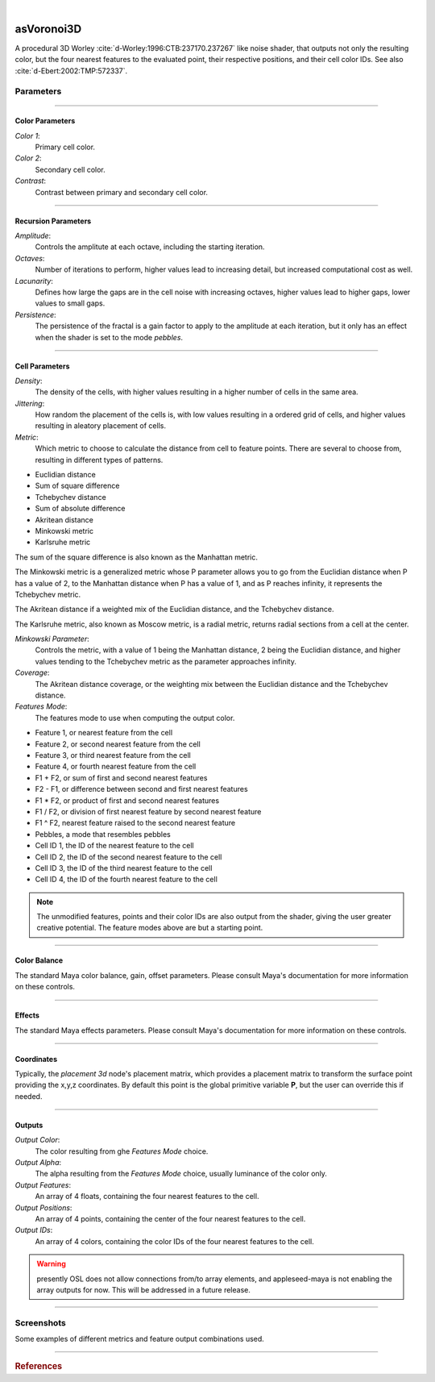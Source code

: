 .. _label_as_voronoi3D:

.. fix_img_align::

|
 
.. image:: /_images/icons/asVoronoi3D.png
   :width: 128px
   :align: left
   :height: 128px
   :alt: Voronoi3D Icon

asVoronoi3D
***********

A procedural 3D Worley :cite:`d-Worley:1996:CTB:237170.237267` like noise shader, that outputs not only the resulting color, but the four nearest features to the evaluated point, their respective positions, and their cell color IDs. See also :cite:`d-Ebert:2002:TMP:572337`.

Parameters
----------

.. bogus directive to silence warning::

-----

Color Parameters
^^^^^^^^^^^^^^^^

*Color 1*:
    Primary cell color.

*Color 2*:
    Secondary cell color.

*Contrast*:
    Contrast between primary and secondary cell color.

-----

Recursion Parameters
^^^^^^^^^^^^^^^^^^^^

*Amplitude*:
    Controls the amplitute at each octave, including the starting iteration.

*Octaves*:
    Number of iterations to perform, higher values lead to increasing detail, but increased computational cost as well.

*Lacunarity*:
    Defines how large the gaps are in the cell noise with increasing octaves, higher values lead to higher gaps, lower values to small gaps.

*Persistence*:
    The persistence of the fractal is a gain factor to apply to the amplitude at each iteration, but it only has an effect when the shader is set to the mode *pebbles*.

-----

Cell Parameters
^^^^^^^^^^^^^^^

*Density*:
    The density of the cells, with higher values resulting in a higher number of cells in the same area.

*Jittering*:
    How random the placement of the cells is, with low values resulting in a ordered grid of cells, and higher values resulting in aleatory placement of cells.

*Metric*:
    Which metric to choose to calculate the distance from cell to feature points. There are several to choose from, resulting in different types of patterns.

* Euclidian distance
* Sum of square difference
* Tchebychev distance
* Sum of absolute difference
* Akritean distance
* Minkowski metric
* Karlsruhe metric

The sum of the square difference is also known as the Manhattan metric.

The Minkowski metric is a generalized metric whose P parameter allows you to go from the Euclidian distance when P has a value of 2, to the Manhattan distance when P has a value of 1, and as P reaches infinity, it represents the Tchebychev metric.

The Akritean distance if a weighted mix of the Euclidian distance, and the Tchebychev distance.

The Karlsruhe metric, also known as Moscow metric, is a radial metric, returns radial sections from a cell at the center.

*Minkowski Parameter*:
    Controls the metric, with a value of 1 being the Manhattan distance, 2 being the Euclidian distance, and higher values tending to the Tchebychev metric as the parameter approaches infinity.

*Coverage*:
    The Akritean distance coverage, or the weighting mix between the Euclidian distance and the Tchebychev distance.

*Features Mode*:
    The features mode to use when computing the output color.

* Feature 1, or nearest feature from the cell
* Feature 2, or second nearest feature from the cell
* Feature 3, or third nearest feature from the cell
* Feature 4, or fourth nearest feature from the cell
* F1 + F2, or sum of first and second nearest features
* F2 - F1, or difference between second and first nearest features
* F1 * F2, or product of first and second nearest features
* F1 / F2, or division of first nearest feature by second nearest feature
* F1 ^ F2, nearest feature raised to the second nearest feature
* Pebbles, a mode that resembles pebbles
* Cell ID 1, the ID of the nearest feature to the cell
* Cell ID 2, the ID of the second nearest feature to the cell
* Cell ID 3, the ID of the third nearest feature to the cell
* Cell ID 4, the ID of the fourth nearest feature to the cell

.. note::

   The unmodified features, points and their color IDs are also output from the shader, giving the user greater creative potential. The feature modes above are but a starting point.

-----

Color Balance
^^^^^^^^^^^^^

The standard Maya color balance, gain, offset parameters. Please consult Maya's documentation for more information on these controls.

-----

Effects
^^^^^^^

The standard Maya effects parameters. Please consult Maya's documentation for more information on these controls.

-----

Coordinates
^^^^^^^^^^^

Typically, the *placement 3d* node's placement matrix, which provides a placement matrix to transform the surface point providing the x,y,z coordinates.
By default this point is the global primitive variable **P**, but the user can override this if needed.

-----

Outputs
^^^^^^^

*Output Color*:
    The color resulting from ghe *Features Mode* choice.

*Output Alpha*:
    The alpha resulting from the *Features Mode* choice, usually luminance of the color only.

*Output Features*:
    An array of 4 floats, containing the four nearest features to the cell.

*Output Positions*:
    An array of 4 points, containing the center of the four nearest features to the cell.

*Output IDs*:
    An array of 4 colors, containing the color IDs of the four nearest features to the cell.

.. warning:: presently OSL does not allow connections from/to array elements, and appleseed-maya is not enabling the array outputs for now. This will be addressed in a future release.

-----

.. _label_voronoi3d_screenshots:

Screenshots
-----------

Some examples of different metrics and feature output combinations used.

.. thumbnail:: /_images/screenshots/voronoi3d/voronoi3d_akritean_octaves.png
   :group: shots_voronoi3d_group_A
   :width: 10%
   :title:

   Akritean metric with coverage set to 0.5, 4 octaves, and the output set to the difference between the second nearest feature and the nearest feature to the cell.

.. thumbnail:: /_images/screenshots/voronoi3d/voronoi3d_karlsruhe_f2f1_diff.png
   :group: shots_voronoi3d_group_A
   :width: 10%
   :title:

   Karlsruhe or Moscow metric, with 4 octaves, and the output set to the difference between the second nearest and the nearest feature to the cell.

.. thumbnail:: /_images/screenshots/voronoi3d/voronoi3d_karlsruhe.png
   :group: shots_voronoi3d_group_A
   :width: 10%
   :title:

   Karlsruhe or Moscow metric, with 1 octaves, set to the nearest feature.

.. thumbnail:: /_images/screenshots/voronoi3d/voronoi3d_minkowski_p_0.26.png
   :group: shots_voronoi3d_group_A
   :width: 10%
   :title:

   Minkowski metric with the P parameter set to 0.25, 4 octaves, and the output set to the nearest feature.

.. thumbnail:: /_images/screenshots/voronoi3d/voronoi3d_octaves_euclidian.png
   :group: shots_voronoi3d_group_A
   :width: 10%
   :title:

   Euclidian metric, 4 octaves, and the output set to the nearest feature to the cell.

.. thumbnail:: /_images/screenshots/voronoi3d/voronoi3d_octaves_minkowski_p_0.5.png
   :group: shots_voronoi3d_group_A
   :width: 10%
   :title:

   Minkowski metric with the P parameter set to 0.5, 4 octaves, and the output set to the nearest feature.

.. thumbnail:: /_images/screenshots/voronoi3d/voronoi3d_ssd_pebbles.png
   :group: shots_voronoi3d_group_A
   :width: 10%
   :title:

   Sum of square differences, with 4 octaves, and the output mode set to *pebbles*.

.. thumbnail:: /_images/screenshots/voronoi3d/voronoi3d_tchebychev_f1f2_product.png
   :group: shots_voronoi3d_group_A
   :width: 10%
   :title:

   Tchebychev metric, with 4 octaves, and the output set to the product of the two nearest features to the cell.

-----------

.. rubric:: References

.. bibliography:: /bibtex/references.bib
    :labelprefix: D
    :keyprefix: d-

